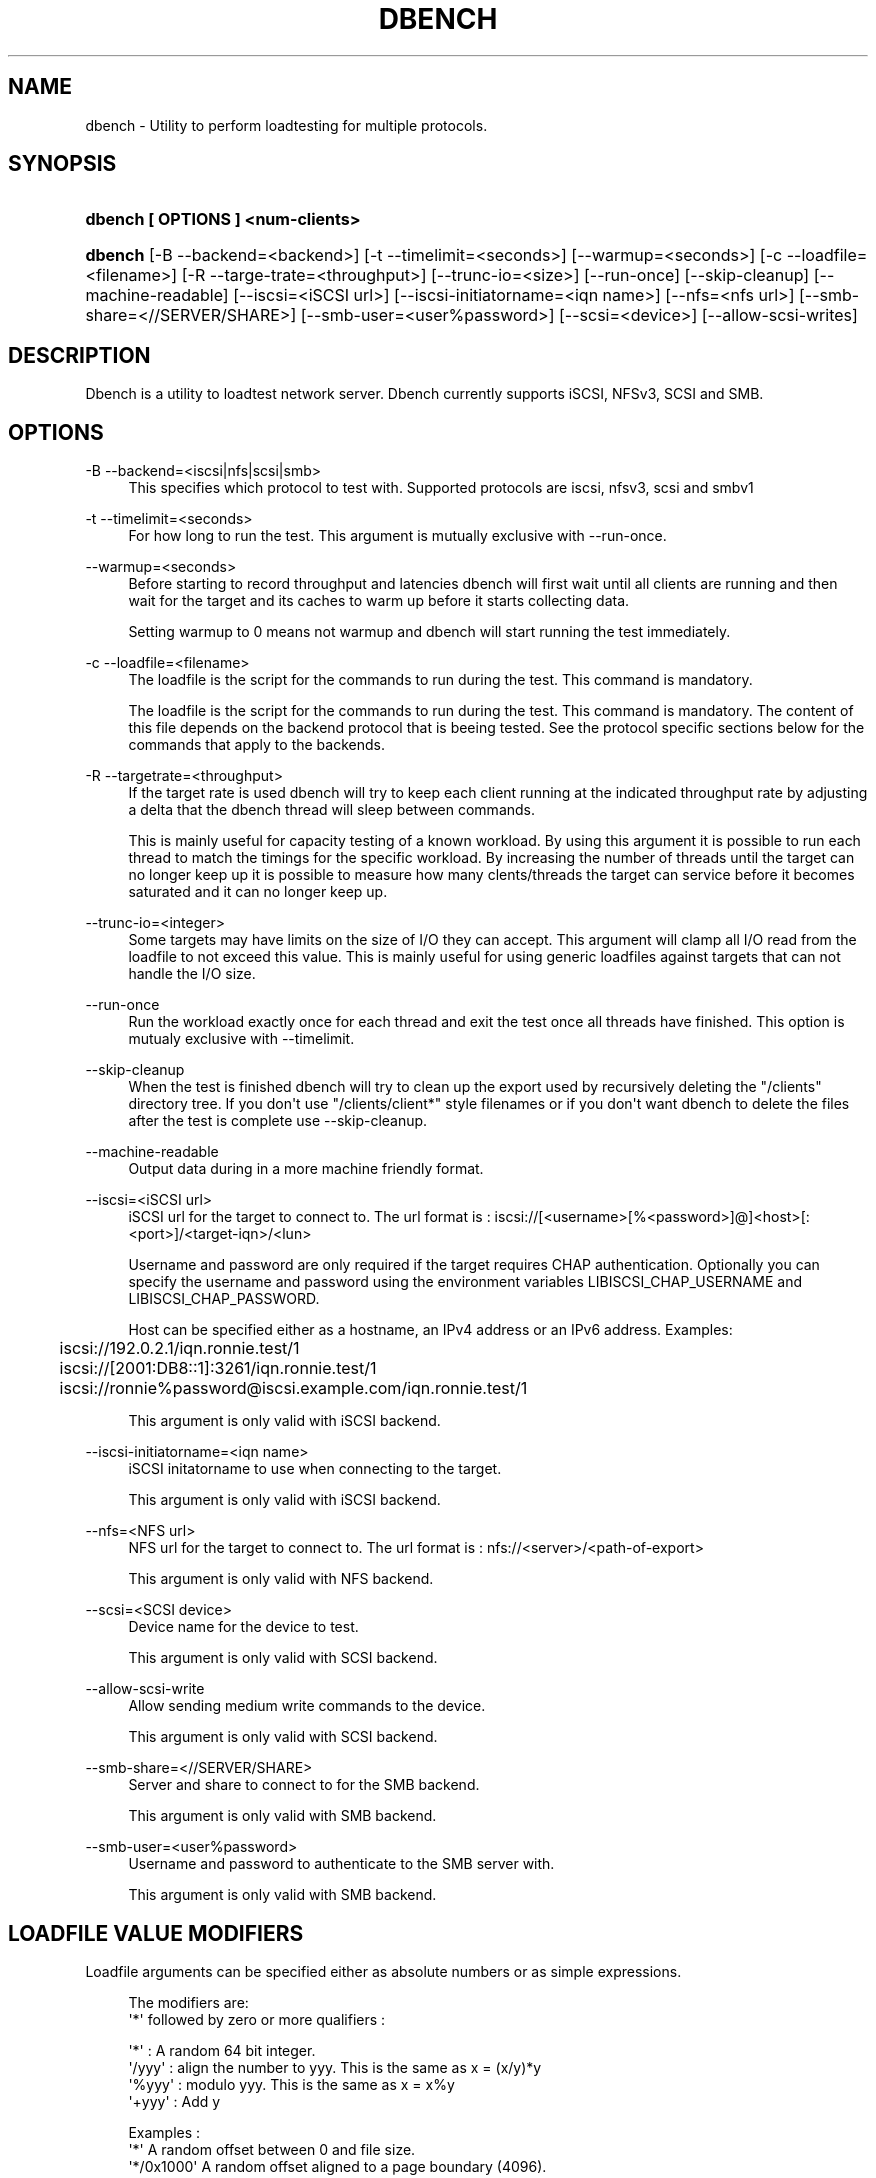 '\" t
.\"     Title: dbench
.\"    Author: [FIXME: author] [see http://docbook.sf.net/el/author]
.\" Generator: DocBook XSL Stylesheets v1.76.1 <http://docbook.sf.net/>
.\"      Date: 10/21/2013
.\"    Manual: dbench: a multiprotocol loadtester.
.\"    Source: dbench
.\"  Language: English
.\"
.TH "DBENCH" "1" "10/21/2013" "dbench" "dbench: a multiprotocol loadte"
.\" -----------------------------------------------------------------
.\" * Define some portability stuff
.\" -----------------------------------------------------------------
.\" ~~~~~~~~~~~~~~~~~~~~~~~~~~~~~~~~~~~~~~~~~~~~~~~~~~~~~~~~~~~~~~~~~
.\" http://bugs.debian.org/507673
.\" http://lists.gnu.org/archive/html/groff/2009-02/msg00013.html
.\" ~~~~~~~~~~~~~~~~~~~~~~~~~~~~~~~~~~~~~~~~~~~~~~~~~~~~~~~~~~~~~~~~~
.ie \n(.g .ds Aq \(aq
.el       .ds Aq '
.\" -----------------------------------------------------------------
.\" * set default formatting
.\" -----------------------------------------------------------------
.\" disable hyphenation
.nh
.\" disable justification (adjust text to left margin only)
.ad l
.\" -----------------------------------------------------------------
.\" * MAIN CONTENT STARTS HERE *
.\" -----------------------------------------------------------------
.SH "NAME"
dbench \- Utility to perform loadtesting for multiple protocols\&.
.SH "SYNOPSIS"
.HP \w'\fBdbench\ [\ OPTIONS\ ]\ <num\-clients>\fR\ 'u
\fBdbench [ OPTIONS ] <num\-clients>\fR
.HP \w'\fBdbench\fR\ 'u
\fBdbench\fR [\-B\ \-\-backend=<backend>] [\-t\ \-\-timelimit=<seconds>] [\-\-warmup=<seconds>] [\-c\ \-\-loadfile=<filename>] [\-R\ \-\-targe\-trate=<throughput>] [\-\-trunc\-io=<size>] [\-\-run\-once] [\-\-skip\-cleanup] [\-\-machine\-readable] [\-\-iscsi=<iSCSI\ url>] [\-\-iscsi\-initiatorname=<iqn\ name>] [\-\-nfs=<nfs\ url>] [\-\-smb\-share=<//SERVER/SHARE>] [\-\-smb\-user=<user%password>] [\-\-scsi=<device>] [\-\-allow\-scsi\-writes]
.SH "DESCRIPTION"
.PP
Dbench is a utility to loadtest network server\&. Dbench currently supports iSCSI, NFSv3, SCSI and SMB\&.
.SH "OPTIONS"
.PP
\-B \-\-backend=<iscsi|nfs|scsi|smb>
.RS 4
This specifies which protocol to test with\&. Supported protocols are iscsi, nfsv3, scsi and smbv1
.RE
.PP
\-t \-\-timelimit=<seconds>
.RS 4
For how long to run the test\&. This argument is mutually exclusive with \-\-run\-once\&.
.RE
.PP
\-\-warmup=<seconds>
.RS 4
Before starting to record throughput and latencies dbench will first wait until all clients are running and then wait for the target and its caches to warm up before it starts collecting data\&.
.sp
Setting warmup to 0 means not warmup and dbench will start running the test immediately\&.
.RE
.PP
\-c \-\-loadfile=<filename>
.RS 4
The loadfile is the script for the commands to run during the test\&. This command is mandatory\&.
.sp
The loadfile is the script for the commands to run during the test\&. This command is mandatory\&. The content of this file depends on the backend protocol that is beeing tested\&. See the protocol specific sections below for the commands that apply to the backends\&.
.RE
.PP
\-R \-\-targetrate=<throughput>
.RS 4
If the target rate is used dbench will try to keep each client running at the indicated throughput rate by adjusting a delta that the dbench thread will sleep between commands\&.
.sp
This is mainly useful for capacity testing of a known workload\&. By using this argument it is possible to run each thread to match the timings for the specific workload\&. By increasing the number of threads until the target can no longer keep up it is possible to measure how many clents/threads the target can service before it becomes saturated and it can no longer keep up\&.
.RE
.PP
\-\-trunc\-io=<integer>
.RS 4
Some targets may have limits on the size of I/O they can accept\&. This argument will clamp all I/O read from the loadfile to not exceed this value\&. This is mainly useful for using generic loadfiles against targets that can not handle the I/O size\&.
.RE
.PP
\-\-run\-once
.RS 4
Run the workload exactly once for each thread and exit the test once all threads have finished\&. This option is mutualy exclusive with \-\-timelimit\&.
.RE
.PP
\-\-skip\-cleanup
.RS 4
When the test is finished dbench will try to clean up the export used by recursively deleting the "/clients" directory tree\&. If you don\*(Aqt use "/clients/client*" style filenames or if you don\*(Aqt want dbench to delete the files after the test is complete use \-\-skip\-cleanup\&.
.RE
.PP
\-\-machine\-readable
.RS 4
Output data during in a more machine friendly format\&.
.RE
.PP
\-\-iscsi=<iSCSI url>
.RS 4
iSCSI url for the target to connect to\&. The url format is : iscsi://[<username>[%<password>]@]<host>[:<port>]/<target\-iqn>/<lun>
.sp
Username and password are only required if the target requires CHAP authentication\&. Optionally you can specify the username and password using the environment variables LIBISCSI_CHAP_USERNAME and LIBISCSI_CHAP_PASSWORD\&.
.sp
Host can be specified either as a hostname, an IPv4 address or an IPv6 address\&. Examples:
.sp
.if n \{\
.RS 4
.\}
.nf
	      iscsi://192\&.0\&.2\&.1/iqn\&.ronnie\&.test/1
	      iscsi://[2001:DB8::1]:3261/iqn\&.ronnie\&.test/1
	      iscsi://ronnie%password@iscsi\&.example\&.com/iqn\&.ronnie\&.test/1
	    
.fi
.if n \{\
.RE
.\}
.sp
This argument is only valid with iSCSI backend\&.
.RE
.PP
\-\-iscsi\-initiatorname=<iqn name>
.RS 4
iSCSI initatorname to use when connecting to the target\&.
.sp
This argument is only valid with iSCSI backend\&.
.RE
.PP
\-\-nfs=<NFS url>
.RS 4
NFS url for the target to connect to\&. The url format is : nfs://<server>/<path\-of\-export>
.sp
This argument is only valid with NFS backend\&.
.RE
.PP
\-\-scsi=<SCSI device>
.RS 4
Device name for the device to test\&.
.sp
This argument is only valid with SCSI backend\&.
.RE
.PP
\-\-allow\-scsi\-write
.RS 4
Allow sending medium write commands to the device\&.
.sp
This argument is only valid with SCSI backend\&.
.RE
.PP
\-\-smb\-share=<//SERVER/SHARE>
.RS 4
Server and share to connect to for the SMB backend\&.
.sp
This argument is only valid with SMB backend\&.
.RE
.PP
\-\-smb\-user=<user%password>
.RS 4
Username and password to authenticate to the SMB server with\&.
.sp
This argument is only valid with SMB backend\&.
.RE
.SH "LOADFILE VALUE MODIFIERS"
.PP
Loadfile arguments can be specified either as absolute numbers or as simple expressions\&.
.sp
.if n \{\
.RS 4
.\}
.nf
The modifiers are:
\*(Aq*\*(Aq followed by zero or more qualifiers :

\*(Aq*\*(Aq    : A random 64 bit integer\&.
\*(Aq/yyy\*(Aq : align the number to yyy\&. This is the same as x = (x/y)*y
\*(Aq%yyy\*(Aq : modulo yyy\&. This is the same as x = x%y
\*(Aq+yyy\*(Aq : Add y

Examples :
\*(Aq*\*(Aq         A random offset between 0 and file size\&.
\*(Aq*/0x1000\*(Aq  A random offset aligned to a page boundary (4096)\&.
\*(Aq*/0x1000%5000000\*(Aq A random offset between 0 and 500000 aligned to page boundary\&.
\*(Aq*%100+25\*(Aq  A random offset between 25 and 124\&.

You can also use \*(Aq+\*(Aq on its own which means to take the previous value and just adding an offset to it :
Examples :
\*(Aq+4096\*(Aq    Take the previous value for this argument and add 4096 to it\&.

Example: Sequential read of 100x 4kb
READ3 "/foo\&.dbench" 0 4096 0x00000000
REPEAT 99
READ3 "/foo\&.dbench" +4096 4096 0x00000000
    
.fi
.if n \{\
.RE
.\}
.PP
.SH "NFS COMMANDS"
.PP
<timing> ACCESS3 <path> 0 0 <status>
.RS 4
Send a NFSv3 ACCESS3 command to the server\&.
.sp
Example:
.sp
.if n \{\
.RS 4
.\}
.nf
	      0\&.000 ACCESS3 "/" 0 0 0x00000000
	    
.fi
.if n \{\
.RE
.\}
.sp
.RE
.PP
<timing> COMMIT3 <path> <status>
.RS 4
Send a NFSv3 COMMIT3 command to the server\&.
.sp
Example:
.sp
.if n \{\
.RS 4
.\}
.nf
	      0\&.000 COMMIT3 "/some\-file" 0x00000000
	    
.fi
.if n \{\
.RE
.\}
.sp
.RE
.PP
<timing> CREATE3 <path> <status>
.RS 4
Send a NFSv3 CREATE3 command to the server\&.
.sp
Example:
.sp
.if n \{\
.RS 4
.\}
.nf
	      0\&.000 CREATE3 "/some\-file" 0x00000000
	    
.fi
.if n \{\
.RE
.\}
.sp
.RE
.PP
<timing> FSINFO3 <status>
.RS 4
Send a NFSv3 FSINFO3 command to the server\&.
.sp
Example:
.sp
.if n \{\
.RS 4
.\}
.nf
	      0\&.000 FSINFO3 0x00000000
	    
.fi
.if n \{\
.RE
.\}
.sp
.RE
.PP
<timing> FSSTAT3 <status>
.RS 4
Send a NFSv3 FSSTAT3 command to the server\&.
.sp
Example:
.sp
.if n \{\
.RS 4
.\}
.nf
	      0\&.000 FSSTAT3 0x00000000
	    
.fi
.if n \{\
.RE
.\}
.sp
.RE
.PP
<timing> GETATTR3 <path> <status>
.RS 4
Send a NFSv3 GETATTR3 command to the server\&.
.sp
Example:
.sp
.if n \{\
.RS 4
.\}
.nf
	      0\&.000 GETATTR3 "/some\-file" 0x00000000
	    
.fi
.if n \{\
.RE
.\}
.sp
.RE
.PP
<timing> LINK3 <path> <path> <status>
.RS 4
Send a NFSv3 LINK3 command to the server\&.
.sp
Example:
.sp
.if n \{\
.RS 4
.\}
.nf
	      0\&.000 LINK3 "/hard\-link" "/original\-file" 0x00000000
	    
.fi
.if n \{\
.RE
.\}
.sp
.RE
.PP
<timing> LOOKUP3 <path> <status>
.RS 4
Send a NFSv3 LOOKUP3 command to the server\&.
.sp
Example:
.sp
.if n \{\
.RS 4
.\}
.nf
	      0\&.000 LOOKUP3 "/some\-file" 0x00000000
	    
.fi
.if n \{\
.RE
.\}
.sp
.RE
.PP
<timing> MKDIR3 <path> <status>
.RS 4
Send a NFSv3 MKDIR3 command to the server\&.
.sp
Example:
.sp
.if n \{\
.RS 4
.\}
.nf
	      0\&.000 MKDIR3 "/some\-file" 0x00000000
	    
.fi
.if n \{\
.RE
.\}
.sp
.RE
.PP
<timing> PATHCONF3 <path> <status>
.RS 4
Send a NFSv3 PATHCONF3 command to the server\&.
.sp
Example:
.sp
.if n \{\
.RS 4
.\}
.nf
	      0\&.000 PATHCONF3 "/some\-file" 0x00000000
	    
.fi
.if n \{\
.RE
.\}
.sp
.RE
.PP
<timing> READDIRPLUS3 <path> <status>
.RS 4
Send a NFSv3 READDIRPLUS3 command to the server\&.
.sp
Example:
.sp
.if n \{\
.RS 4
.\}
.nf
	      0\&.000 READDIRPLUS3 "/some\-directory" 0x00000000
	    
.fi
.if n \{\
.RE
.\}
.sp
.RE
.PP
<timing> READ3 <path> <offset> <length> <status>
.RS 4
Send a NFSv3 READ3 command to the server\&.
.sp
Example:
.sp
.if n \{\
.RS 4
.\}
.nf
	      0\&.000 READ3 "/some\-file" 0 4096 0x00000000
	    
.fi
.if n \{\
.RE
.\}
.sp
.RE
.PP
<timing> READLINK3 <path> <status>
.RS 4
Send a NFSv3 READLINK3 command to the server\&.
.sp
Example:
.sp
.if n \{\
.RS 4
.\}
.nf
	      0\&.000 READLINK3 "/some\-link" 0x00000000
	    
.fi
.if n \{\
.RE
.\}
.sp
.RE
.PP
<timing> REMOVE3 <path> <status>
.RS 4
Send a NFSv3 REMOVE3 command to the server\&.
.sp
Example:
.sp
.if n \{\
.RS 4
.\}
.nf
	      0\&.000 REMOVE3 "/some\-directory" 0x00000000
	    
.fi
.if n \{\
.RE
.\}
.sp
.RE
.PP
<timing> RENAME3 <old\-path> <new\-path> <status>
.RS 4
Send a NFSv3 RENAME3 command to the server\&.
.sp
Example:
.sp
.if n \{\
.RS 4
.\}
.nf
	      0\&.000 RENAME3 "/old\-name" "/new\-name"  0x00000000
	    
.fi
.if n \{\
.RE
.\}
.sp
.RE
.PP
<timing> RMDIR3 <path> <status>
.RS 4
Send a NFSv3 RMDIR3 command to the server\&.
.sp
Example:
.sp
.if n \{\
.RS 4
.\}
.nf
	      0\&.000 RMDIR3 "/some\-directory" 0x00000000
	    
.fi
.if n \{\
.RE
.\}
.sp
.RE
.PP
<timing> SYMLINK3 <path> <path> <status>
.RS 4
Send a NFSv3 SYMLINK3 command to the server\&.
.sp
Example:
.sp
.if n \{\
.RS 4
.\}
.nf
	      0\&.000 SYMLINK3 "/sym\-link" "/original\-file" 0x00000000
	    
.fi
.if n \{\
.RE
.\}
.sp
.RE
.PP
<timing> WRITE3 <path> <offset> <length> <stable> <status>
.RS 4
Send a NFSv3 WRITE3 command to the server\&.
.sp
Example:
.sp
.if n \{\
.RS 4
.\}
.nf
	      0\&.000 WRITE3 "/some\-file" 0 4096 2 0x00000000
	    
.fi
.if n \{\
.RE
.\}
.sp
.RE
.SH "NFS EXAMPLES"
.PP
Sequential Reads
.RS 4
.PP
To read a file sequentially 4kbyte at a time:
.sp
.if n \{\
.RS 4
.\}
.nf
READ3 "/foo\&.dbench" 0 4096 0x00000000
REPEAT 999999
READ3 "/foo\&.dbench" +4096 4096 0x00000000

dbench \-B nfs \-\-loadfile=nfs\&.txt \-\-skip\-cleanup \-\-warmup=0 \-\-nfs nfs://127\&.0\&.0\&.1/data/tmp \-\-run\-once 1
	
.fi
.if n \{\
.RE
.\}
.sp
.RE
.PP
Random Reads
.RS 4
.PP
To read a file randomly 4kbyte at a time within the range 0 to 1G :
.sp
.if n \{\
.RS 4
.\}
.nf
REPEAT 999999
READ3 "/foo\&.dbench" */4096%1000000000 4096 0x00000000

dbench \-B nfs \-\-loadfile=nfs\&.txt \-\-skip\-cleanup \-\-warmup=0 \-\-nfs nfs://127\&.0\&.0\&.1/data/tmp \-\-run\-once 1
	
.fi
.if n \{\
.RE
.\}
.sp
.RE
.SH "SEE ALSO"
.PP
dbench(1)
\m[blue]\fB\%http://github.com/sahlberg/dbench\fR\m[]
